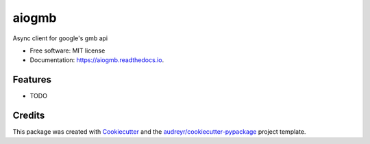 ======
aiogmb
======


.. image:: https://img.shields.io/pypi/v/aiogmb.svg
        :target: https://pypi.python.org/pypi/aiogmb

.. image:: https://img.shields.io/travis/krapoed/aiogmb.svg
        :target: https://travis-ci.org/krapoed/aiogmb

.. image:: https://readthedocs.org/projects/aiogmb/badge/?version=latest
        :target: https://aiogmb.readthedocs.io/en/latest/?badge=latest
        :alt: Documentation Status


.. image:: https://pyup.io/repos/github/krapoed/aiogmb/shield.svg
     :target: https://pyup.io/repos/github/krapoed/aiogmb/
     :alt: Updates



Async client for google's gmb api


* Free software: MIT license
* Documentation: https://aiogmb.readthedocs.io.


Features
--------

* TODO

Credits
-------

This package was created with Cookiecutter_ and the `audreyr/cookiecutter-pypackage`_ project template.

.. _Cookiecutter: https://github.com/audreyr/cookiecutter
.. _`audreyr/cookiecutter-pypackage`: https://github.com/audreyr/cookiecutter-pypackage
